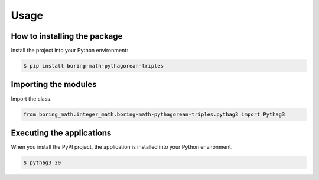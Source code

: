 Usage
=====

How to installing the package
-----------------------------

Install the project into your Python environment:

.. code:: console

    $ pip install boring-math-pythagorean-triples

Importing the modules
---------------------

Import the class.

.. code:: python

    from boring_math.integer_math.boring-math-pythagorean-triples.pythag3 import Pythag3


Executing the applications
--------------------------

When you install the PyPI project, the application is installed into your Python environment.

.. code:: console

    $ pythag3 20

